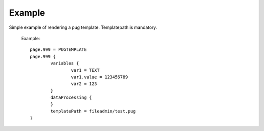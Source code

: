 ﻿.. include:: /Includes.rst.txt
.. index:: Example
.. _example:

Example
========

Simple example of rendering a pug template.
Templatepath is mandatory.

   Example::

		page.999 = PUGTEMPLATE 
		page.999 {
			variables {
				var1 = TEXT
				var1.value = 123456789
				var2 = 123
			}
			dataProcessing {
			}
			templatePath = fileadmin/test.pug
		}
